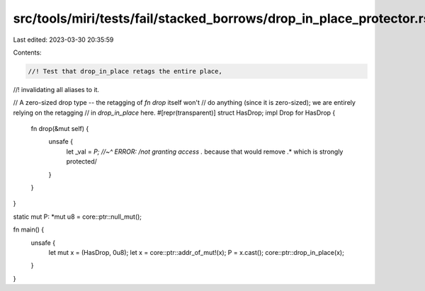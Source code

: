src/tools/miri/tests/fail/stacked_borrows/drop_in_place_protector.rs
====================================================================

Last edited: 2023-03-30 20:35:59

Contents:

.. code-block:: rs

    //! Test that drop_in_place retags the entire place,
//! invalidating all aliases to it.

// A zero-sized drop type -- the retagging of `fn drop` itself won't
// do anything (since it is zero-sized); we are entirely relying on the retagging
// in `drop_in_place` here.
#[repr(transparent)]
struct HasDrop;
impl Drop for HasDrop {
    fn drop(&mut self) {
        unsafe {
            let _val = *P;
            //~^ ERROR: /not granting access .* because that would remove .* which is strongly protected/
        }
    }
}

static mut P: *mut u8 = core::ptr::null_mut();

fn main() {
    unsafe {
        let mut x = (HasDrop, 0u8);
        let x = core::ptr::addr_of_mut!(x);
        P = x.cast();
        core::ptr::drop_in_place(x);
    }
}


